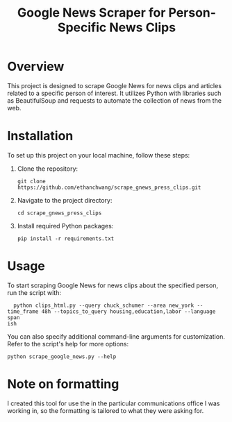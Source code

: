 #+TITLE: Google News Scraper for Person-Specific News Clips

* Overview
  This project is designed to scrape Google News for news clips and articles related to a specific person of interest. It utilizes Python with libraries such as BeautifulSoup and requests to automate the collection of news from the web.

* Installation
  To set up this project on your local machine, follow these steps:

  1. Clone the repository:
     #+BEGIN_SRC shell
     git clone https://github.com/ethanchwang/scrape_gnews_press_clips.git
     #+END_SRC

  2. Navigate to the project directory:
     #+BEGIN_SRC shell
     cd scrape_gnews_press_clips
     #+END_SRC

  3. Install required Python packages:
     #+BEGIN_SRC shell
     pip install -r requirements.txt
     #+END_SRC

* Usage
  To start scraping Google News for news clips about the specified person, run the script with:

  #+BEGIN_SRC shell
  python clips_html.py --query chuck_schumer --area new_york --time_frame 48h --topics_to_query housing,education,labor --language span
ish
  #+END_SRC

  You can also specify additional command-line arguments for customization. Refer to the script's help for more options:
  
  #+BEGIN_SRC shell
  python scrape_google_news.py --help
  #+END_SRC

* Note on formatting
I created this tool for use the in the particular communications office I was working in, so the formatting is tailored to what they were asking for.
